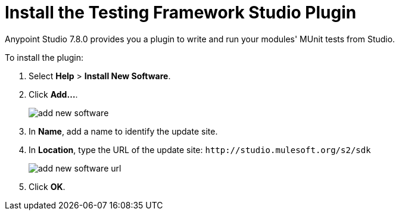 = Install the Testing Framework Studio Plugin

Anypoint Studio 7.8.0 provides you a plugin to write and run your modules' MUnit tests from Studio.

To install the plugin:

. Select *Help* > *Install New Software*.
. Click *Add...*.
+
image::add-new-software.png[]
. In *Name*, add a name to identify the update site.
. In *Location*, type the URL of the update site: `+http://studio.mulesoft.org/s2/sdk+`
+
image::add-new-software-url.png[]
. Click *OK*.